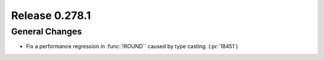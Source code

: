 ===============
Release 0.278.1
===============

General Changes
_______________
* Fix a performance regression in :func:`!ROUND`` caused by type casting. (:pr:`18451`)